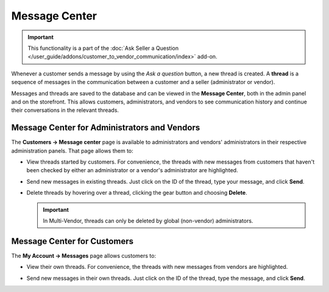 **************
Message Center
**************

.. important::

    This functionality is a part of the :doc:`Ask Seller a Question </user_guide/addons/customer_to_vendor_communication/index>` add-on.

Whenever a customer sends a message by using the *Ask a question* button, a new thread is created. A **thread** is a sequence of messages in the communication between a customer and a seller (administrator or vendor).

.. image:: img/customer_message.png
    :align: center
    :alt: Sending a message to a vendor in Multi-Vendor.

Messages and threads are saved to the database and can be viewed in the **Message Center**, both in the admin panel and on the storefront. This allows customers, administrators, and vendors to see communication history and continue their conversations in the relevant threads.

=============================================
Message Center for Administrators and Vendors
=============================================

The **Customers → Message center** page is available to administrators and vendors' administrators in their respective administration panels. That page allows them to:

* View threads started by customers. For convenience, the threads with new messages from customers that haven't been checked by either an administrator or a vendor's administrator are highlighted.

* Send new messages in existing threads. Just click on the ID of the thread, type your message, and click **Send**.

* Delete threads by hovering over a thread, clicking the gear button and choosing **Delete**.

  .. important::

      In Multi-Vendor, threads can only be deleted by global (non-vendor) administrators.

  .. image:: img/message_center_for_admins.png
      :align: center
      :alt: Message center in the admin panel.

============================
Message Center for Customers
============================

The **My Account → Messages** page allows customers to:

* View their own threads. For convenience, the threads with new messages from vendors are highlighted.

* Send new messages in their own threads. Just click on the ID of the thread, type the message, and click **Send**.

  .. image:: img/message_center_for_customers.png
      :align: center
      :alt: Message center on the storefront.

.. meta::
   :description: Where to manage questions asked by customers in CS-Cart and Multi-Vendor ecommerce platforms?
